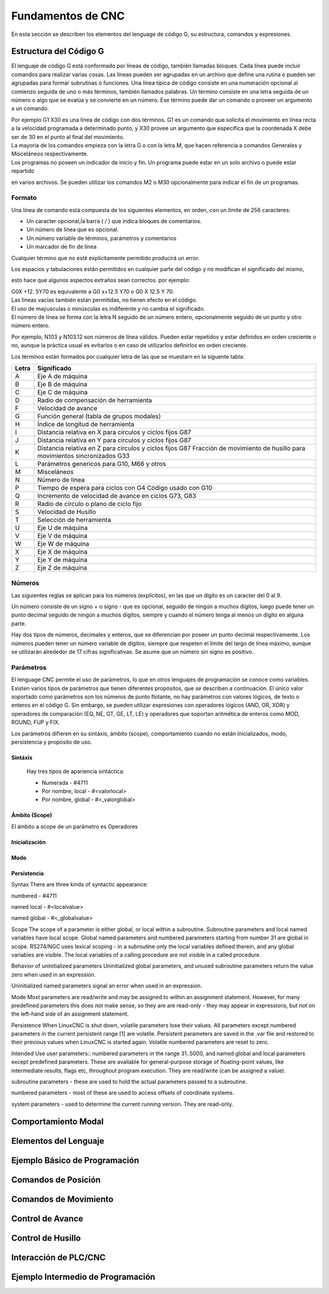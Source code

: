 Fundamentos de CNC
==================

En esta sección se describen los elementos del lenguage de código G, su estructura, comandos y expresiones.

.. _estrCNC:

Estructura del Código G
-----------------------

El lenguaje de código G está conformado por líneas de código, también llamadas bloques. Cada línea puede incluir comandos para realizar varias cosas. Las líneas pueden ser agrupadas en un 
archivo que define una rutina o pueden ser agrupadas para formar subrutinas o funciones.
Una línea típica de código consiste en una numeración opcional al comienzo seguida de uno o más términos, también llamados palabras. Un término consiste en una letra seguida de un número o algo que se evalúa y se convierte en un número. Ese término puede dar un comando o proveer un argumento a un comando.

| Por ejemplo G1 X30 es una línea de código con dos términos. G1 es un comando que solicita el movimiento en línea recta a la velocidad programada a determinado punto, y X30 provee un argumento que especifica que la coordenada X debe ser de 30 en el punto al final del movimiento.

| La mayoría de los comandos empieza con la letra G o con la letra M, que hacen referencia a comandos Generales y Misceláneos respectivamente.

| Los programas no poseen un indicador de inicio y fin. Un programa puede estar en un solo archivo o puede estar repartido
en varios archivos. Se pueden utilizar los comandos M2 o M30 opcionalmente para indicar el fin de un programas.

Formato
^^^^^^^

Una línea de comando está compuesta de los siguientes elementos, en orden, con un límite de 256 caracteres:

* Un caracter opcional,la barra ( / ) que indica bloques de comentarios.
* Un número de línea que es opcional.
* Un número variable de términos, parámetros y comentarios
* Un marcador de fin de línea

Cualquier término que no esté explícitamente permitido producirá un error.

| Los espacios y tabulaciones están permitidos en cualquier parte del código y no modifican el significado del mismo,
esto hace que algunos aspectos extraños sean correctos. por ejemplo:

| G0X +12. 5Y70 es equivalente a G0 x+12.5 Y70 o G0 X 12.5 Y 70.

| Las líneas vacías también están permitidas, no tienen efecto en el código.

| El uso de maýusculas o minúsculas es indiferente y no cambia el significado.

| El número de línea se forma con la letra N seguido de un número entero, opcionalmente seguido de un punto y otro número entero.
Por ejemplo, N103 y N103.12 son números de línea válidos. Pueden estar repetidos y estar definidos en orden creciente o no, aunque 
la práctica usual es evitarlos o en caso de utilizarlos definirlos en orden creciente. 

| Los términos están formados por cualquier letra de las que se muestarn en la siguente tabla:

+-------+-----------------------------------------------------------------------+
| Letra |  Significado                                                          |
+=======+=======================================================================+
|   A   | Eje A de máquina                                                      |
+-------+-----------------------------------------------------------------------+
|   B   | Eje B de máquina                                                      |
+-------+-----------------------------------------------------------------------+
|   C   | Eje C de máquina                                                      |
+-------+-----------------------------------------------------------------------+
|   D   | Radio de compensación de herramienta                                  |
+-------+-----------------------------------------------------------------------+
|   F   | Velocidad de avance                                                   |
+-------+-----------------------------------------------------------------------+
|   G   | Función general (tabla de grupos modales)                             |
+-------+-----------------------------------------------------------------------+
|   H   | Índice de longitud de herramienta                                     |
+-------+-----------------------------------------------------------------------+
|   I   | Distancia relativa en X para círculos y ciclos fijos G87              |
+-------+-----------------------------------------------------------------------+
|   J   | Distancia relativa en Y para círculos y ciclos fijos G87              |
+-------+-----------------------------------------------------------------------+
|   K   | Distancia relativa en Z para círculos y ciclos fijos G87              |
|       | Fracción de movimiento de husillo para movimientos sincronizados G33  |
+-------+-----------------------------------------------------------------------+
|   L   | Parámetros genericos para G10, M66 y otros                            |
+-------+-----------------------------------------------------------------------+
|   M   | Misceláneos                                                           |
+-------+-----------------------------------------------------------------------+
|   N   | Número de línea                                                       |
+-------+-----------------------------------------------------------------------+
|   P   | Tiempo de espera para ciclos con G4                                   |
|       | Código usado con G10                                                  |
+-------+-----------------------------------------------------------------------+
|   Q   | Incremento de velocidad de avance en ciclos G73, G83                  |
+-------+-----------------------------------------------------------------------+
|   R   | Radio de círculo o plano de ciclo fijo                                |
+-------+-----------------------------------------------------------------------+
|   S   | Velocidad de Husillo                                                  |
+-------+-----------------------------------------------------------------------+
|   T   | Selección de herramienta                                              |
+-------+-----------------------------------------------------------------------+
|   U   | Eje U de máquina                                                      |
+-------+-----------------------------------------------------------------------+
|   V   | Eje V de máquina                                                      |
+-------+-----------------------------------------------------------------------+
|   W   | Eje W de máquina                                                      |
+-------+-----------------------------------------------------------------------+
|   X   | Eje X de máquina                                                      |
+-------+-----------------------------------------------------------------------+
|   Y   | Eje Y de máquina                                                      |
+-------+-----------------------------------------------------------------------+
|   Z   | Eje Z de máquina                                                      |
+-------+-----------------------------------------------------------------------+

Números
^^^^^^^

Las siguientes reglas se aplican para los números (explícitos), en las que un dígito es un caracter del 0 al 9.

Un número consiste de un signo + o signo - que es opcional, seguido de ningún a muchos dígitos, luego puede tener 
un punto decimal seguido de ningún a muchos dígitos, siempre y cuando el número tenga al menos un dígito en alguna parte.

Hay dos tipos de números, decimales y enteros, que se diferencian por poseer un punto decimal respectivamente.
Los números pueden tener un número variable de dígitos, siempre que respeten el límite del largo de línea máximo, aunque
se utilizarán alrededor de 17 cifras significativas.
Se asume que un número sin signo es positivo.

Parámetros
^^^^^^^^^^

El lenguage CNC permite el uso de parámetros, lo que en otros lenguajes de programación se conoce como variables. Existen varios tipos de parámetros que tienen diferentes propósitos,
que se describen a continuación. El único valor soportado como parámetros son los números de punto flotante, no hay parámetros con valores lógicos, de texto o enteros en el código G.
Sin embargo, se pueden utilizar expresiones con operadores lógicos (AND, OR, XOR) y operadores de comparación (EQ, NE, GT, GE, LT, LE) y operadores que soportan aritmética de enteros
como MOD, ROUND, FUP y FIX.

| Los parámetros difieren en su sintáxis, ámbito (scope), comportamiento cuando no están inicializados, modo, persistencia y propósito de uso.

Sintáxis
""""""""

   Hay tres tipos de apariencia sintáctica:
   
   * Numerada - #4711
   * Por nombre, local - #<valorlocal>
   * Por nombre, global - #<_valorglobal>

Ámbito (Scope)
""""""""""""""

El ámbito a scope de un parámetro es 
Operadores

Inicialización
""""""""""""""

Modo
""""

Persistencia
""""""""""""


Syntax
There are three kinds of syntactic appearance:

numbered - #4711

named local - #<localvalue>

named global - #<_globalvalue>

Scope
The scope of a parameter is either global, or local within a subroutine. Subroutine parameters and local named variables have local scope. Global named parameters and numbered parameters starting from number 31 are global in scope. RS274/NGC uses lexical scoping - in a subroutine only the local variables defined therein, and any global variables are visible. The local variables of a calling procedure are not visible in a called procedure.

Behavior of uninitialized parameters
Uninitialized global parameters, and unused subroutine parameters return the value zero when used in an expression.

Uninitialized named parameters signal an error when used in an expression.

Mode
Most parameters are read/write and may be assigned to within an assignment statement. However, for many predefined parameters this does not make sense, so they are are read-only - they may appear in expressions, but not on the left-hand side of an assignment statement.

Persistence
When LinuxCNC is shut down, volatile parameters lose their values. All parameters except numbered parameters in the current persistent range [1] are volatile. Persistent parameters are saved in the .var file and restored to their previous values when LinuxCNC is started again. Volatile numbered parameters are reset to zero.

Intended Use
user parameters:: numbered parameters in the range 31..5000, and named global and local parameters except predefined parameters. These are available for general-purpose storage of floating-point values, like intermediate results, flags etc, throughout program execution. They are read/write (can be assigned a value).

subroutine parameters - these are used to hold the actual parameters passed to a subroutine.

numbered parameters - most of these are used to access offsets of coordinate systems.

system parameters - used to determine the current running version. They are read-only.

Comportamiento Modal
--------------------




.. _lenguajeCNC:

Elementos del Lenguaje
----------------------

.. _ejemploCNCbasico:

Ejemplo Básico de Programación
------------------------------

.. _comandosPosicion:

Comandos de Posición
--------------------


.. _comandosMovimiento:

Comandos de Movimiento
----------------------


.. _controlAvance:

Control de Avance
-----------------


.. _controlHusillo:

Control de Husillo
------------------


.. _interPLCconCNC:

Interacción de PLC/CNC
-----------------------


.. _ejemploCNCintermedio:

Ejemplo Intermedio de Programación
----------------------------------


